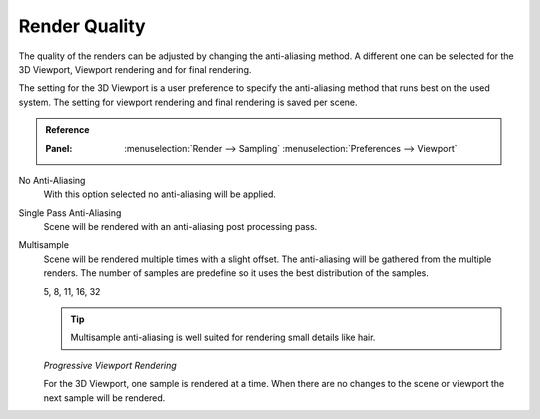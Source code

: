 
**************
Render Quality
**************

The quality of the renders can be adjusted by changing the anti-aliasing method.
A different one can be selected for the 3D Viewport, Viewport rendering and
for final rendering.

The setting for the 3D Viewport is a user preference to specify the anti-aliasing method
that runs best on the used system. The setting for viewport rendering
and final rendering is saved per scene.

.. admonition:: Reference
   :class: refbox

   :Panel:     :menuselection:`Render --> Sampling`
               :menuselection:`Preferences --> Viewport`

No Anti-Aliasing
   With this option selected no anti-aliasing will be applied.

Single Pass Anti-Aliasing
   Scene will be rendered with an anti-aliasing post processing pass.

Multisample
   Scene will be rendered multiple times with a slight offset.
   The anti-aliasing will be gathered from the multiple renders.
   The number of samples are predefine so it uses the best distribution of the samples.

   5, 8, 11, 16, 32

   .. tip::

      Multisample anti-aliasing is well suited for rendering small details like hair.

   *Progressive Viewport Rendering*

   For the 3D Viewport, one sample is rendered at a time. When there are no changes
   to the scene or viewport the next sample will be rendered.
